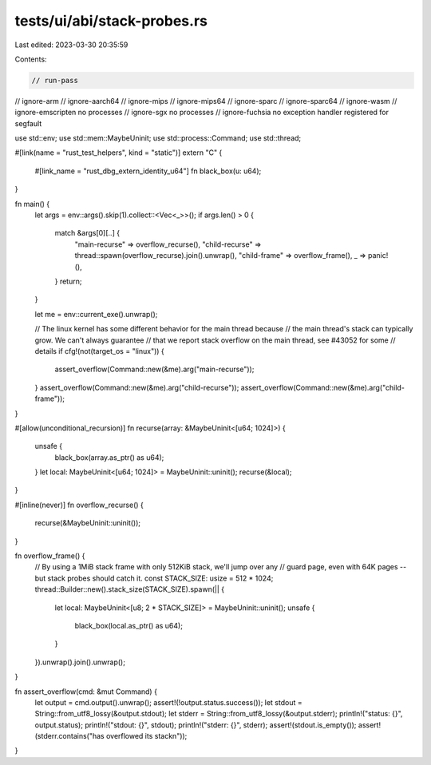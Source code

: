 tests/ui/abi/stack-probes.rs
============================

Last edited: 2023-03-30 20:35:59

Contents:

.. code-block:: rs

    // run-pass
// ignore-arm
// ignore-aarch64
// ignore-mips
// ignore-mips64
// ignore-sparc
// ignore-sparc64
// ignore-wasm
// ignore-emscripten no processes
// ignore-sgx no processes
// ignore-fuchsia no exception handler registered for segfault

use std::env;
use std::mem::MaybeUninit;
use std::process::Command;
use std::thread;

#[link(name = "rust_test_helpers", kind = "static")]
extern "C" {
    #[link_name = "rust_dbg_extern_identity_u64"]
    fn black_box(u: u64);
}

fn main() {
    let args = env::args().skip(1).collect::<Vec<_>>();
    if args.len() > 0 {
        match &args[0][..] {
            "main-recurse" => overflow_recurse(),
            "child-recurse" => thread::spawn(overflow_recurse).join().unwrap(),
            "child-frame" => overflow_frame(),
            _ => panic!(),
        }
        return;
    }

    let me = env::current_exe().unwrap();

    // The linux kernel has some different behavior for the main thread because
    // the main thread's stack can typically grow. We can't always guarantee
    // that we report stack overflow on the main thread, see #43052 for some
    // details
    if cfg!(not(target_os = "linux")) {
        assert_overflow(Command::new(&me).arg("main-recurse"));
    }
    assert_overflow(Command::new(&me).arg("child-recurse"));
    assert_overflow(Command::new(&me).arg("child-frame"));
}

#[allow(unconditional_recursion)]
fn recurse(array: &MaybeUninit<[u64; 1024]>) {
    unsafe {
        black_box(array.as_ptr() as u64);
    }
    let local: MaybeUninit<[u64; 1024]> = MaybeUninit::uninit();
    recurse(&local);
}

#[inline(never)]
fn overflow_recurse() {
    recurse(&MaybeUninit::uninit());
}

fn overflow_frame() {
    // By using a 1MiB stack frame with only 512KiB stack, we'll jump over any
    // guard page, even with 64K pages -- but stack probes should catch it.
    const STACK_SIZE: usize = 512 * 1024;
    thread::Builder::new().stack_size(STACK_SIZE).spawn(|| {
        let local: MaybeUninit<[u8; 2 * STACK_SIZE]> = MaybeUninit::uninit();
        unsafe {
            black_box(local.as_ptr() as u64);
        }
    }).unwrap().join().unwrap();
}

fn assert_overflow(cmd: &mut Command) {
    let output = cmd.output().unwrap();
    assert!(!output.status.success());
    let stdout = String::from_utf8_lossy(&output.stdout);
    let stderr = String::from_utf8_lossy(&output.stderr);
    println!("status: {}", output.status);
    println!("stdout: {}", stdout);
    println!("stderr: {}", stderr);
    assert!(stdout.is_empty());
    assert!(stderr.contains("has overflowed its stack\n"));
}


